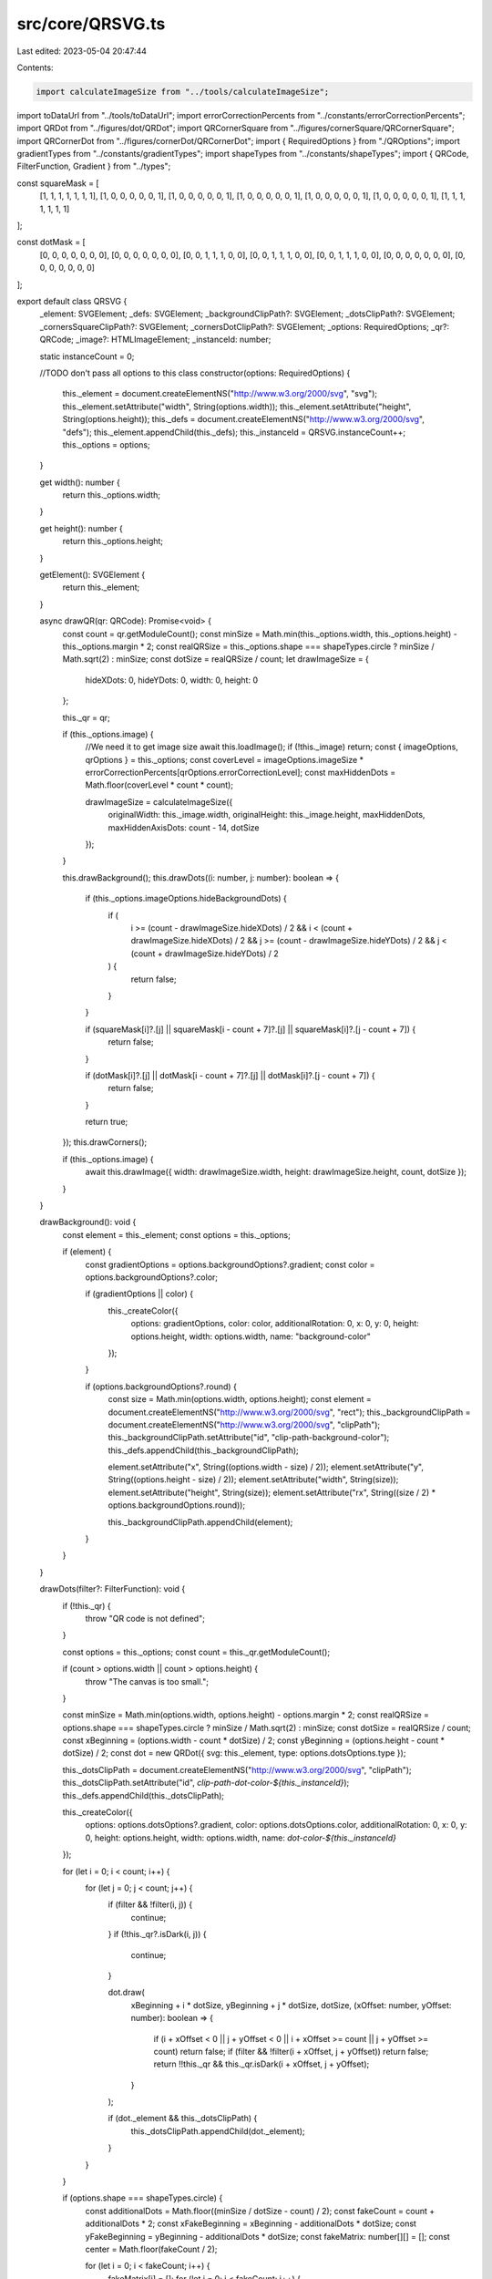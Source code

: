 src/core/QRSVG.ts
=================

Last edited: 2023-05-04 20:47:44

Contents:

.. code-block:: ts

    import calculateImageSize from "../tools/calculateImageSize";
import toDataUrl from "../tools/toDataUrl";
import errorCorrectionPercents from "../constants/errorCorrectionPercents";
import QRDot from "../figures/dot/QRDot";
import QRCornerSquare from "../figures/cornerSquare/QRCornerSquare";
import QRCornerDot from "../figures/cornerDot/QRCornerDot";
import { RequiredOptions } from "./QROptions";
import gradientTypes from "../constants/gradientTypes";
import shapeTypes from "../constants/shapeTypes";
import { QRCode, FilterFunction, Gradient } from "../types";

const squareMask = [
  [1, 1, 1, 1, 1, 1, 1],
  [1, 0, 0, 0, 0, 0, 1],
  [1, 0, 0, 0, 0, 0, 1],
  [1, 0, 0, 0, 0, 0, 1],
  [1, 0, 0, 0, 0, 0, 1],
  [1, 0, 0, 0, 0, 0, 1],
  [1, 1, 1, 1, 1, 1, 1]
];

const dotMask = [
  [0, 0, 0, 0, 0, 0, 0],
  [0, 0, 0, 0, 0, 0, 0],
  [0, 0, 1, 1, 1, 0, 0],
  [0, 0, 1, 1, 1, 0, 0],
  [0, 0, 1, 1, 1, 0, 0],
  [0, 0, 0, 0, 0, 0, 0],
  [0, 0, 0, 0, 0, 0, 0]
];

export default class QRSVG {
  _element: SVGElement;
  _defs: SVGElement;
  _backgroundClipPath?: SVGElement;
  _dotsClipPath?: SVGElement;
  _cornersSquareClipPath?: SVGElement;
  _cornersDotClipPath?: SVGElement;
  _options: RequiredOptions;
  _qr?: QRCode;
  _image?: HTMLImageElement;
  _instanceId: number;

  static instanceCount = 0;

  //TODO don't pass all options to this class
  constructor(options: RequiredOptions) {
    this._element = document.createElementNS("http://www.w3.org/2000/svg", "svg");
    this._element.setAttribute("width", String(options.width));
    this._element.setAttribute("height", String(options.height));
    this._defs = document.createElementNS("http://www.w3.org/2000/svg", "defs");
    this._element.appendChild(this._defs);
    this._instanceId = QRSVG.instanceCount++;
    this._options = options;
  }

  get width(): number {
    return this._options.width;
  }

  get height(): number {
    return this._options.height;
  }

  getElement(): SVGElement {
    return this._element;
  }

  async drawQR(qr: QRCode): Promise<void> {
    const count = qr.getModuleCount();
    const minSize = Math.min(this._options.width, this._options.height) - this._options.margin * 2;
    const realQRSize = this._options.shape === shapeTypes.circle ? minSize / Math.sqrt(2) : minSize;
    const dotSize = realQRSize / count;
    let drawImageSize = {
      hideXDots: 0,
      hideYDots: 0,
      width: 0,
      height: 0
    };

    this._qr = qr;

    if (this._options.image) {
      //We need it to get image size
      await this.loadImage();
      if (!this._image) return;
      const { imageOptions, qrOptions } = this._options;
      const coverLevel = imageOptions.imageSize * errorCorrectionPercents[qrOptions.errorCorrectionLevel];
      const maxHiddenDots = Math.floor(coverLevel * count * count);

      drawImageSize = calculateImageSize({
        originalWidth: this._image.width,
        originalHeight: this._image.height,
        maxHiddenDots,
        maxHiddenAxisDots: count - 14,
        dotSize
      });
    }

    this.drawBackground();
    this.drawDots((i: number, j: number): boolean => {
      if (this._options.imageOptions.hideBackgroundDots) {
        if (
          i >= (count - drawImageSize.hideXDots) / 2 &&
          i < (count + drawImageSize.hideXDots) / 2 &&
          j >= (count - drawImageSize.hideYDots) / 2 &&
          j < (count + drawImageSize.hideYDots) / 2
        ) {
          return false;
        }
      }

      if (squareMask[i]?.[j] || squareMask[i - count + 7]?.[j] || squareMask[i]?.[j - count + 7]) {
        return false;
      }

      if (dotMask[i]?.[j] || dotMask[i - count + 7]?.[j] || dotMask[i]?.[j - count + 7]) {
        return false;
      }

      return true;
    });
    this.drawCorners();

    if (this._options.image) {
      await this.drawImage({ width: drawImageSize.width, height: drawImageSize.height, count, dotSize });
    }
  }

  drawBackground(): void {
    const element = this._element;
    const options = this._options;

    if (element) {
      const gradientOptions = options.backgroundOptions?.gradient;
      const color = options.backgroundOptions?.color;

      if (gradientOptions || color) {
        this._createColor({
          options: gradientOptions,
          color: color,
          additionalRotation: 0,
          x: 0,
          y: 0,
          height: options.height,
          width: options.width,
          name: "background-color"
        });
      }

      if (options.backgroundOptions?.round) {
        const size = Math.min(options.width, options.height);
        const element = document.createElementNS("http://www.w3.org/2000/svg", "rect");
        this._backgroundClipPath = document.createElementNS("http://www.w3.org/2000/svg", "clipPath");
        this._backgroundClipPath.setAttribute("id", "clip-path-background-color");
        this._defs.appendChild(this._backgroundClipPath);

        element.setAttribute("x", String((options.width - size) / 2));
        element.setAttribute("y", String((options.height - size) / 2));
        element.setAttribute("width", String(size));
        element.setAttribute("height", String(size));
        element.setAttribute("rx", String((size / 2) * options.backgroundOptions.round));

        this._backgroundClipPath.appendChild(element);
      }
    }
  }

  drawDots(filter?: FilterFunction): void {
    if (!this._qr) {
      throw "QR code is not defined";
    }

    const options = this._options;
    const count = this._qr.getModuleCount();

    if (count > options.width || count > options.height) {
      throw "The canvas is too small.";
    }

    const minSize = Math.min(options.width, options.height) - options.margin * 2;
    const realQRSize = options.shape === shapeTypes.circle ? minSize / Math.sqrt(2) : minSize;
    const dotSize = realQRSize / count;
    const xBeginning = (options.width - count * dotSize) / 2;
    const yBeginning = (options.height - count * dotSize) / 2;
    const dot = new QRDot({ svg: this._element, type: options.dotsOptions.type });

    this._dotsClipPath = document.createElementNS("http://www.w3.org/2000/svg", "clipPath");
    this._dotsClipPath.setAttribute("id", `clip-path-dot-color-${this._instanceId}`);
    this._defs.appendChild(this._dotsClipPath);

    this._createColor({
      options: options.dotsOptions?.gradient,
      color: options.dotsOptions.color,
      additionalRotation: 0,
      x: 0,
      y: 0,
      height: options.height,
      width: options.width,
      name: `dot-color-${this._instanceId}`
    });

    for (let i = 0; i < count; i++) {
      for (let j = 0; j < count; j++) {
        if (filter && !filter(i, j)) {
          continue;
        }
        if (!this._qr?.isDark(i, j)) {
          continue;
        }

        dot.draw(
          xBeginning + i * dotSize,
          yBeginning + j * dotSize,
          dotSize,
          (xOffset: number, yOffset: number): boolean => {
            if (i + xOffset < 0 || j + yOffset < 0 || i + xOffset >= count || j + yOffset >= count) return false;
            if (filter && !filter(i + xOffset, j + yOffset)) return false;
            return !!this._qr && this._qr.isDark(i + xOffset, j + yOffset);
          }
        );

        if (dot._element && this._dotsClipPath) {
          this._dotsClipPath.appendChild(dot._element);
        }
      }
    }

    if (options.shape === shapeTypes.circle) {
      const additionalDots = Math.floor((minSize / dotSize - count) / 2);
      const fakeCount = count + additionalDots * 2;
      const xFakeBeginning = xBeginning - additionalDots * dotSize;
      const yFakeBeginning = yBeginning - additionalDots * dotSize;
      const fakeMatrix: number[][] = [];
      const center = Math.floor(fakeCount / 2);

      for (let i = 0; i < fakeCount; i++) {
        fakeMatrix[i] = [];
        for (let j = 0; j < fakeCount; j++) {
          if (
            i >= additionalDots - 1 &&
            i <= fakeCount - additionalDots &&
            j >= additionalDots - 1 &&
            j <= fakeCount - additionalDots
          ) {
            fakeMatrix[i][j] = 0;
            continue;
          }

          if (Math.sqrt((i - center) * (i - center) + (j - center) * (j - center)) > center) {
            fakeMatrix[i][j] = 0;
            continue;
          }

          //Get random dots from QR code to show it outside of QR code
          fakeMatrix[i][j] = this._qr.isDark(
            j - 2 * additionalDots < 0 ? j : j >= count ? j - 2 * additionalDots : j - additionalDots,
            i - 2 * additionalDots < 0 ? i : i >= count ? i - 2 * additionalDots : i - additionalDots
          )
            ? 1
            : 0;
        }
      }

      for (let i = 0; i < fakeCount; i++) {
        for (let j = 0; j < fakeCount; j++) {
          if (!fakeMatrix[i][j]) continue;

          dot.draw(
            xFakeBeginning + i * dotSize,
            yFakeBeginning + j * dotSize,
            dotSize,
            (xOffset: number, yOffset: number): boolean => {
              return !!fakeMatrix[i + xOffset]?.[j + yOffset];
            }
          );
          if (dot._element && this._dotsClipPath) {
            this._dotsClipPath.appendChild(dot._element);
          }
        }
      }
    }
  }

  drawCorners(): void {
    if (!this._qr) {
      throw "QR code is not defined";
    }

    const element = this._element;
    const options = this._options;

    if (!element) {
      throw "Element code is not defined";
    }

    const count = this._qr.getModuleCount();
    const minSize = Math.min(options.width, options.height) - options.margin * 2;
    const realQRSize = options.shape === shapeTypes.circle ? minSize / Math.sqrt(2) : minSize;
    const dotSize = realQRSize / count;
    const cornersSquareSize = dotSize * 7;
    const cornersDotSize = dotSize * 3;
    const xBeginning = (options.width - count * dotSize) / 2;
    const yBeginning = (options.height - count * dotSize) / 2;

    [
      [0, 0, 0],
      [1, 0, Math.PI / 2],
      [0, 1, -Math.PI / 2]
    ].forEach(([column, row, rotation]) => {
      const x = xBeginning + column * dotSize * (count - 7);
      const y = yBeginning + row * dotSize * (count - 7);
      let cornersSquareClipPath = this._dotsClipPath;
      let cornersDotClipPath = this._dotsClipPath;

      if (options.cornersSquareOptions?.gradient || options.cornersSquareOptions?.color) {
        cornersSquareClipPath = document.createElementNS("http://www.w3.org/2000/svg", "clipPath");
        cornersSquareClipPath.setAttribute("id", `clip-path-corners-square-color-${column}-${row}`);
        this._defs.appendChild(cornersSquareClipPath);
        this._cornersSquareClipPath = this._cornersDotClipPath = cornersDotClipPath = cornersSquareClipPath;

        this._createColor({
          options: options.cornersSquareOptions?.gradient,
          color: options.cornersSquareOptions?.color,
          additionalRotation: rotation,
          x,
          y,
          height: cornersSquareSize,
          width: cornersSquareSize,
          name: `corners-square-color-${column}-${row}`
        });
      }

      if (options.cornersSquareOptions?.type) {
        const cornersSquare = new QRCornerSquare({ svg: this._element, type: options.cornersSquareOptions.type });

        cornersSquare.draw(x, y, cornersSquareSize, rotation);

        if (cornersSquare._element && cornersSquareClipPath) {
          cornersSquareClipPath.appendChild(cornersSquare._element);
        }
      } else {
        const dot = new QRDot({ svg: this._element, type: options.dotsOptions.type });

        for (let i = 0; i < squareMask.length; i++) {
          for (let j = 0; j < squareMask[i].length; j++) {
            if (!squareMask[i]?.[j]) {
              continue;
            }

            dot.draw(
              x + i * dotSize,
              y + j * dotSize,
              dotSize,
              (xOffset: number, yOffset: number): boolean => !!squareMask[i + xOffset]?.[j + yOffset]
            );

            if (dot._element && cornersSquareClipPath) {
              cornersSquareClipPath.appendChild(dot._element);
            }
          }
        }
      }

      if (options.cornersDotOptions?.gradient || options.cornersDotOptions?.color) {
        cornersDotClipPath = document.createElementNS("http://www.w3.org/2000/svg", "clipPath");
        cornersDotClipPath.setAttribute("id", `clip-path-corners-dot-color-${column}-${row}`);
        this._defs.appendChild(cornersDotClipPath);
        this._cornersDotClipPath = cornersDotClipPath;

        this._createColor({
          options: options.cornersDotOptions?.gradient,
          color: options.cornersDotOptions?.color,
          additionalRotation: rotation,
          x: x + dotSize * 2,
          y: y + dotSize * 2,
          height: cornersDotSize,
          width: cornersDotSize,
          name: `corners-dot-color-${column}-${row}`
        });
      }

      if (options.cornersDotOptions?.type) {
        const cornersDot = new QRCornerDot({ svg: this._element, type: options.cornersDotOptions.type });

        cornersDot.draw(x + dotSize * 2, y + dotSize * 2, cornersDotSize, rotation);

        if (cornersDot._element && cornersDotClipPath) {
          cornersDotClipPath.appendChild(cornersDot._element);
        }
      } else {
        const dot = new QRDot({ svg: this._element, type: options.dotsOptions.type });

        for (let i = 0; i < dotMask.length; i++) {
          for (let j = 0; j < dotMask[i].length; j++) {
            if (!dotMask[i]?.[j]) {
              continue;
            }

            dot.draw(
              x + i * dotSize,
              y + j * dotSize,
              dotSize,
              (xOffset: number, yOffset: number): boolean => !!dotMask[i + xOffset]?.[j + yOffset]
            );

            if (dot._element && cornersDotClipPath) {
              cornersDotClipPath.appendChild(dot._element);
            }
          }
        }
      }
    });
  }

  loadImage(): Promise<void> {
    return new Promise((resolve, reject) => {
      const options = this._options;
      const image = new Image();

      if (!options.image) {
        return reject("Image is not defined");
      }

      if (typeof options.imageOptions.crossOrigin === "string") {
        image.crossOrigin = options.imageOptions.crossOrigin;
      }

      this._image = image;
      image.onload = (): void => {
        resolve();
      };
      image.src = options.image;
    });
  }

  async drawImage({
    width,
    height,
    count,
    dotSize
  }: {
    width: number;
    height: number;
    count: number;
    dotSize: number;
  }): Promise<void> {
    const options = this._options;
    const xBeginning = (options.width - count * dotSize) / 2;
    const yBeginning = (options.height - count * dotSize) / 2;
    const dx = xBeginning + options.imageOptions.margin + (count * dotSize - width) / 2;
    const dy = yBeginning + options.imageOptions.margin + (count * dotSize - height) / 2;
    const dw = width - options.imageOptions.margin * 2;
    const dh = height - options.imageOptions.margin * 2;

    const image = document.createElementNS("http://www.w3.org/2000/svg", "image");
    image.setAttribute("x", String(dx));
    image.setAttribute("y", String(dy));
    image.setAttribute("width", `${dw}px`);
    image.setAttribute("height", `${dh}px`);

    const imageUrl = await toDataUrl(options.image || "");

    image.setAttribute("href", imageUrl || "");

    this._element.appendChild(image);
  }

  _createColor({
    options,
    color,
    additionalRotation,
    x,
    y,
    height,
    width,
    name
  }: {
    options?: Gradient;
    color?: string;
    additionalRotation: number;
    x: number;
    y: number;
    height: number;
    width: number;
    name: string;
  }): void {
    const size = width > height ? width : height;
    const rect = document.createElementNS("http://www.w3.org/2000/svg", "rect");
    rect.setAttribute("x", String(x));
    rect.setAttribute("y", String(y));
    rect.setAttribute("height", String(height));
    rect.setAttribute("width", String(width));
    rect.setAttribute("clip-path", `url('#clip-path-${name}')`);

    if (options) {
      let gradient: SVGElement;
      if (options.type === gradientTypes.radial) {
        gradient = document.createElementNS("http://www.w3.org/2000/svg", "radialGradient");
        gradient.setAttribute("id", name);
        gradient.setAttribute("gradientUnits", "userSpaceOnUse");
        gradient.setAttribute("fx", String(x + width / 2));
        gradient.setAttribute("fy", String(y + height / 2));
        gradient.setAttribute("cx", String(x + width / 2));
        gradient.setAttribute("cy", String(y + height / 2));
        gradient.setAttribute("r", String(size / 2));
      } else {
        const rotation = ((options.rotation || 0) + additionalRotation) % (2 * Math.PI);
        const positiveRotation = (rotation + 2 * Math.PI) % (2 * Math.PI);
        let x0 = x + width / 2;
        let y0 = y + height / 2;
        let x1 = x + width / 2;
        let y1 = y + height / 2;

        if (
          (positiveRotation >= 0 && positiveRotation <= 0.25 * Math.PI) ||
          (positiveRotation > 1.75 * Math.PI && positiveRotation <= 2 * Math.PI)
        ) {
          x0 = x0 - width / 2;
          y0 = y0 - (height / 2) * Math.tan(rotation);
          x1 = x1 + width / 2;
          y1 = y1 + (height / 2) * Math.tan(rotation);
        } else if (positiveRotation > 0.25 * Math.PI && positiveRotation <= 0.75 * Math.PI) {
          y0 = y0 - height / 2;
          x0 = x0 - width / 2 / Math.tan(rotation);
          y1 = y1 + height / 2;
          x1 = x1 + width / 2 / Math.tan(rotation);
        } else if (positiveRotation > 0.75 * Math.PI && positiveRotation <= 1.25 * Math.PI) {
          x0 = x0 + width / 2;
          y0 = y0 + (height / 2) * Math.tan(rotation);
          x1 = x1 - width / 2;
          y1 = y1 - (height / 2) * Math.tan(rotation);
        } else if (positiveRotation > 1.25 * Math.PI && positiveRotation <= 1.75 * Math.PI) {
          y0 = y0 + height / 2;
          x0 = x0 + width / 2 / Math.tan(rotation);
          y1 = y1 - height / 2;
          x1 = x1 - width / 2 / Math.tan(rotation);
        }

        gradient = document.createElementNS("http://www.w3.org/2000/svg", "linearGradient");
        gradient.setAttribute("id", name);
        gradient.setAttribute("gradientUnits", "userSpaceOnUse");
        gradient.setAttribute("x1", String(Math.round(x0)));
        gradient.setAttribute("y1", String(Math.round(y0)));
        gradient.setAttribute("x2", String(Math.round(x1)));
        gradient.setAttribute("y2", String(Math.round(y1)));
      }

      options.colorStops.forEach(({ offset, color }: { offset: number; color: string }) => {
        const stop = document.createElementNS("http://www.w3.org/2000/svg", "stop");
        stop.setAttribute("offset", `${100 * offset}%`);
        stop.setAttribute("stop-color", color);
        gradient.appendChild(stop);
      });

      rect.setAttribute("fill", `url('#${name}')`);
      this._defs.appendChild(gradient);
    } else if (color) {
      rect.setAttribute("fill", color);
    }

    this._element.appendChild(rect);
  }
}


